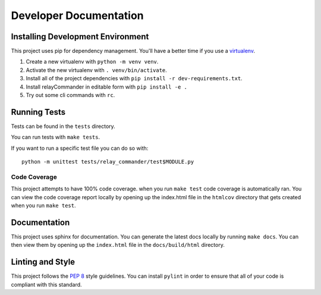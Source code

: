 Developer Documentation
=======================

Installing Development Environment
----------------------------------

This project uses pip for dependency management. You'll have a better time if
you use a `virtualenv <https://docs.python.org/3/library/venv.html>`__.

1. Create a new virtualenv with ``python -m venv venv``.
2. Activate the new virtualenv with ``. venv/bin/activate``.
3. Install all of the project dependencies with
   ``pip install -r dev-requirements.txt``.
4. Install relayCommander in editable form with ``pip install -e .``
5. Try out some cli commands with ``rc``.


Running Tests
-------------

Tests can be found in the ``tests`` directory.

You can run tests with ``make tests``.

If you want to run a specific test file you can do so with:

::

    python -m unittest tests/relay_commander/test$MODULE.py

Code Coverage
~~~~~~~~~~~~~

This project attempts to have 100% code coverage. when you run ``make test``
code coverage is automatically ran. You can view the code coverage report
locally by opening up the index.html file in the ``htmlcov`` directory
that gets created when you run ``make test``.

Documentation
-------------

This project uses sphinx for documentation. You can generate the latest docs
locally by running ``make docs``. You can then view them by opening up the
``index.html`` file in the ``docs/build/html`` directory.

Linting and Style
-----------------

This project follows the `PEP 8 <https://www.python.org/dev/peps/pep-0008/>`_ style guidelines. You can install ``pylint`` in order to ensure that all of your code is compliant with this standard.
